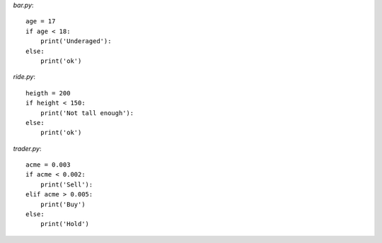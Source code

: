 


`bar.py`::

    age = 17
    if age < 18:
        print('Underaged'):
    else:
        print('ok')


`ride.py`::

    heigth = 200
    if height < 150:
        print('Not tall enough'):
    else:
        print('ok')

`trader.py`::

    acme = 0.003
    if acme < 0.002:
        print('Sell'):
    elif acme > 0.005:
        print('Buy')
    else:
        print('Hold')
